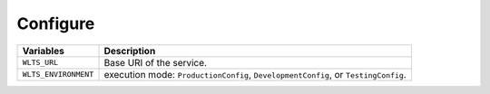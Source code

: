 ..
    This file is part of Web Land Trajectory Service.
    Copyright (C) 2020-2021 INPE.

    Web Land Trajectory Service is free software; you can redistribute it and/or modify it
    under the terms of the MIT License; see LICENSE file for more details.


Configure
---------


.. table::

    +-----------------------------+-------------------------------------------------------------------------------------+
    | Variables                   | Description                                                                         |
    +=============================+=====================================================================================+
    + ``WLTS_URL``                | Base URI of the service.                                                            |
    +-----------------------------+-------------------------------------------------------------------------------------+
    + ``WLTS_ENVIRONMENT``        +  execution mode: ``ProductionConfig``, ``DevelopmentConfig``, or ``TestingConfig``. |
    +-----------------------------+-------------------------------------------------------------------------------------+
